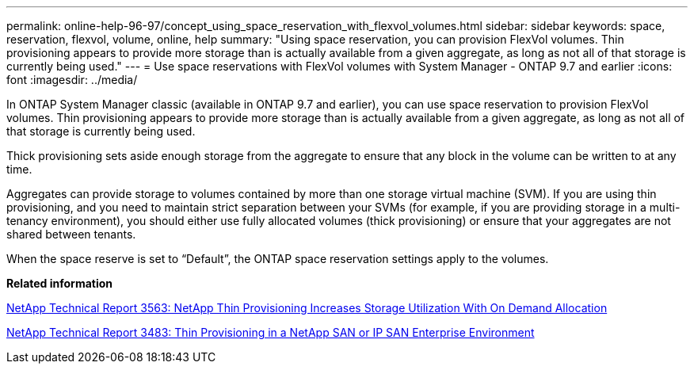 ---
permalink: online-help-96-97/concept_using_space_reservation_with_flexvol_volumes.html
sidebar: sidebar
keywords: space, reservation, flexvol, volume, online, help
summary: "Using space reservation, you can provision FlexVol volumes. Thin provisioning appears to provide more storage than is actually available from a given aggregate, as long as not all of that storage is currently being used."
---
= Use space reservations with FlexVol volumes with System Manager - ONTAP 9.7 and earlier
:icons: font
:imagesdir: ../media/

[.lead]
In ONTAP System Manager classic (available in ONTAP 9.7 and earlier), you can use space reservation to provision FlexVol volumes. Thin provisioning appears to provide more storage than is actually available from a given aggregate, as long as not all of that storage is currently being used.

Thick provisioning sets aside enough storage from the aggregate to ensure that any block in the volume can be written to at any time.

Aggregates can provide storage to volumes contained by more than one storage virtual machine (SVM). If you are using thin provisioning, and you need to maintain strict separation between your SVMs (for example, if you are providing storage in a multi-tenancy environment), you should either use fully allocated volumes (thick provisioning) or ensure that your aggregates are not shared between tenants.

When the space reserve is set to "`Default`", the ONTAP space reservation settings apply to the volumes.

*Related information*

http://www.netapp.com/us/media/tr-3563.pdf[NetApp Technical Report 3563: NetApp Thin Provisioning Increases Storage Utilization With On Demand Allocation^]

http://www.netapp.com/us/media/tr-3483.pdf[NetApp Technical Report 3483: Thin Provisioning in a NetApp SAN or IP SAN Enterprise Environment^]
